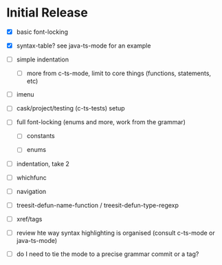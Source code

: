 * Initial Release

- [X] basic font-locking

- [X] syntax-table? see java-ts-mode for an example

- [ ] simple indentation

  - [ ] more from c-ts-mode, limit to core things (functions, statements, etc)

- [ ] imenu

- [ ] cask/project/testing (c-ts-tests) setup

- [ ] full font-locking (enums and more, work from the grammar)

  - [ ] constants

  - [ ] enums

- [ ] indentation, take 2

- [ ] whichfunc

- [ ] navigation

- [ ] treesit-defun-name-function / treesit-defun-type-regexp

- [ ] xref/tags

- [ ] review hte way syntax highlighting is organised (consult c-ts-mode or java-ts-mode)

- [ ] do I need to tie the mode to a precise grammar commit or a tag?
